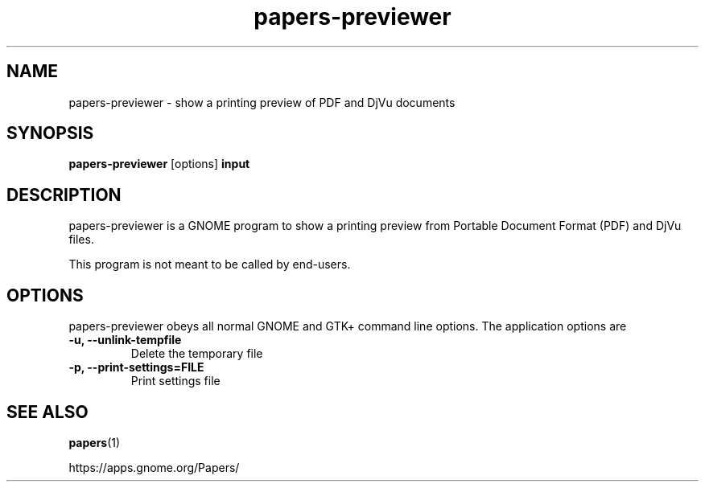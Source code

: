 .TH papers\-previewer 1 2025\-04\-22 GNOME
.SH NAME
papers\-previewer \- show a printing preview of PDF and DjVu documents
.SH SYNOPSIS
\fBpapers\-previewer\fR [options] \fBinput\fR
.SH DESCRIPTION
papers\-previewer is a GNOME program to
show a printing preview from Portable Document Format (PDF) and DjVu files.

This program is not meant to be called by end-users.
.SH OPTIONS
papers\-previewer obeys all normal GNOME and GTK+ command line options.
The application options are
.TP
\fB\-u, \-\-unlink\-tempfile\fR
Delete the temporary file
.TP
\fB\-p, \-\-print-settings=FILE\fR
Print settings file
.SH "SEE ALSO"
\fBpapers\fR(1)
.PP
https://apps.gnome.org/Papers/
